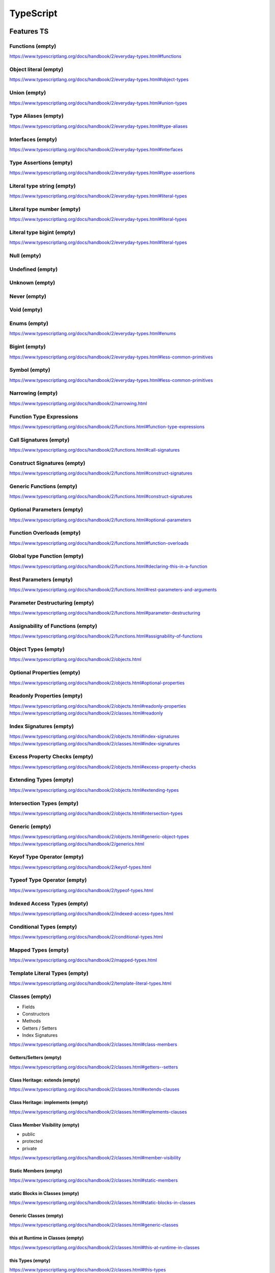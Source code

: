 ..
    Copyright (c) 2025 Huawei Device Co., Ltd.
    Licensed under the Apache License, Version 2.0 (the "License");
    you may not use this file except in compliance with the License.
    You may obtain a copy of the License at
    http://www.apache.org/licenses/LICENSE-2.0
    Unless required by applicable law or agreed to in writing, software
    distributed under the License is distributed on an "AS IS" BASIS,
    WITHOUT WARRANTIES OR CONDITIONS OF ANY KIND, either express or implied.
    See the License for the specific language governing permissions and
    limitations under the License.

++++++++++
TypeScript
++++++++++

.. _Features TS:

Features TS
###########

Functions (empty)
*****************

https://www.typescriptlang.org/docs/handbook/2/everyday-types.html#functions

Object literal (empty)
**********************

https://www.typescriptlang.org/docs/handbook/2/everyday-types.html#object-types

Union (empty)
*************

https://www.typescriptlang.org/docs/handbook/2/everyday-types.html#union-types

Type Aliases (empty)
********************

https://www.typescriptlang.org/docs/handbook/2/everyday-types.html#type-aliases

Interfaces (empty)
******************

https://www.typescriptlang.org/docs/handbook/2/everyday-types.html#interfaces

Type Assertions (empty)
***********************

https://www.typescriptlang.org/docs/handbook/2/everyday-types.html#type-assertions

Literal type string (empty)
***************************

https://www.typescriptlang.org/docs/handbook/2/everyday-types.html#literal-types

Literal type number (empty)
***************************

https://www.typescriptlang.org/docs/handbook/2/everyday-types.html#literal-types

Literal type bigint (empty)
***************************

https://www.typescriptlang.org/docs/handbook/2/everyday-types.html#literal-types

Null (empty)
************

Undefined (empty)
*****************

Unknown (empty)
***************

Never (empty)
*************

Void (empty)
************

Enums (empty)
*************

https://www.typescriptlang.org/docs/handbook/2/everyday-types.html#enums

Bigint (empty)
**************

https://www.typescriptlang.org/docs/handbook/2/everyday-types.html#less-common-primitives

Symbol (empty)
**************

https://www.typescriptlang.org/docs/handbook/2/everyday-types.html#less-common-primitives

Narrowing (empty)
*****************

https://www.typescriptlang.org/docs/handbook/2/narrowing.html

Function Type Expressions
*************************

https://www.typescriptlang.org/docs/handbook/2/functions.html#function-type-expressions

Call Signatures (empty)
***********************

https://www.typescriptlang.org/docs/handbook/2/functions.html#call-signatures

Construct Signatures (empty)
****************************

https://www.typescriptlang.org/docs/handbook/2/functions.html#construct-signatures

Generic Functions (empty)
*************************

https://www.typescriptlang.org/docs/handbook/2/functions.html#construct-signatures

Optional Parameters (empty)
***************************

https://www.typescriptlang.org/docs/handbook/2/functions.html#optional-parameters

Function Overloads (empty)
**************************

https://www.typescriptlang.org/docs/handbook/2/functions.html#function-overloads

Global type Function (empty)
****************************

https://www.typescriptlang.org/docs/handbook/2/functions.html#declaring-this-in-a-function

Rest Parameters (empty)
***********************

https://www.typescriptlang.org/docs/handbook/2/functions.html#rest-parameters-and-arguments

Parameter Destructuring (empty)
*******************************

https://www.typescriptlang.org/docs/handbook/2/functions.html#parameter-destructuring

Assignability of Functions (empty)
**********************************

https://www.typescriptlang.org/docs/handbook/2/functions.html#assignability-of-functions

Object Types (empty)
********************

https://www.typescriptlang.org/docs/handbook/2/objects.html

Optional Properties (empty)
***************************

https://www.typescriptlang.org/docs/handbook/2/objects.html#optional-properties

Readonly Properties (empty)
***************************

https://www.typescriptlang.org/docs/handbook/2/objects.html#readonly-properties
https://www.typescriptlang.org/docs/handbook/2/classes.html#readonly

Index Signatures (empty)
************************

https://www.typescriptlang.org/docs/handbook/2/objects.html#index-signatures
https://www.typescriptlang.org/docs/handbook/2/classes.html#index-signatures

Excess Property Checks (empty)
******************************

https://www.typescriptlang.org/docs/handbook/2/objects.html#excess-property-checks

Extending Types (empty)
***********************

https://www.typescriptlang.org/docs/handbook/2/objects.html#extending-types

Intersection Types (empty)
**************************

https://www.typescriptlang.org/docs/handbook/2/objects.html#intersection-types

Generic (empty)
***************

https://www.typescriptlang.org/docs/handbook/2/objects.html#generic-object-types
https://www.typescriptlang.org/docs/handbook/2/generics.html

Keyof Type Operator (empty)
***************************

https://www.typescriptlang.org/docs/handbook/2/keyof-types.html

Typeof Type Operator (empty)
****************************

https://www.typescriptlang.org/docs/handbook/2/typeof-types.html

Indexed Access Types (empty)
****************************

https://www.typescriptlang.org/docs/handbook/2/indexed-access-types.html

Conditional Types (empty)
*************************

https://www.typescriptlang.org/docs/handbook/2/conditional-types.html

Mapped Types (empty)
********************

https://www.typescriptlang.org/docs/handbook/2/mapped-types.html

Template Literal Types (empty)
******************************

https://www.typescriptlang.org/docs/handbook/2/template-literal-types.html

Classes (empty)
***************

- Fields
- Constructors
- Methods
- Getters / Setters
- Index Signatures

https://www.typescriptlang.org/docs/handbook/2/classes.html#class-members

Getters/Setters (empty)
=======================

https://www.typescriptlang.org/docs/handbook/2/classes.html#getters--setters

Class Heritage: extends (empty)
===============================

https://www.typescriptlang.org/docs/handbook/2/classes.html#extends-clauses

Class Heritage: implements (empty)
==================================

https://www.typescriptlang.org/docs/handbook/2/classes.html#implements-clauses

Class Member Visibility (empty)
===============================

- public
- protected
- private

https://www.typescriptlang.org/docs/handbook/2/classes.html#member-visibility

Static Members (empty)
======================

https://www.typescriptlang.org/docs/handbook/2/classes.html#static-members

static Blocks in Classes (empty)
================================

https://www.typescriptlang.org/docs/handbook/2/classes.html#static-blocks-in-classes

Generic Classes (empty)
=======================

https://www.typescriptlang.org/docs/handbook/2/classes.html#generic-classes

this at Runtime in Classes (empty)
==================================

https://www.typescriptlang.org/docs/handbook/2/classes.html#this-at-runtime-in-classes

this Types (empty)
==================

https://www.typescriptlang.org/docs/handbook/2/classes.html#this-types

Parameter Properties (empty)
============================

https://www.typescriptlang.org/docs/handbook/2/classes.html#parameter-properties

Class Expressions (empty)
=========================

https://www.typescriptlang.org/docs/handbook/2/classes.html#class-expressions

Constructor Signatures (empty)
==============================

https://www.typescriptlang.org/docs/handbook/2/classes.html#constructor-signatures

abstract Classes and Members (empty)
====================================

https://www.typescriptlang.org/docs/handbook/2/classes.html#abstract-classes-and-members

Relationships Between Classes (empty)
=====================================

https://www.typescriptlang.org/docs/handbook/2/classes.html#relationships-between-classes

Modules (empty)
***************

https://www.typescriptlang.org/docs/handbook/2/modules.html

Partial<Type> (empty)
*********************

https://www.typescriptlang.org/docs/handbook/utility-types.html#partialtype

Required<Type> (empty)
**********************

https://www.typescriptlang.org/docs/handbook/utility-types.html#requiredtype

Readonly<Type> (empty)
**********************

https://www.typescriptlang.org/docs/handbook/utility-types.html#readonlytype

Record<Keys, Type> (empty)
**************************

https://www.typescriptlang.org/docs/handbook/utility-types.html#recordkeys-type

Pick<Type, Keys> (empty)
************************

https://www.typescriptlang.org/docs/handbook/utility-types.html#picktype-keys

Omit<Type, Keys> (empty)
************************

https://www.typescriptlang.org/docs/handbook/utility-types.html#omittype-keys

Exclude<UnionType, ExcludedMembers> (empty)
*******************************************

https://www.typescriptlang.org/docs/handbook/utility-types.html#excludeuniontype-excludedmembers

Extract<Type, Union> (empty)
****************************

https://www.typescriptlang.org/docs/handbook/utility-types.html#extracttype-union

NonNullable<Type> (empty)
*************************

https://www.typescriptlang.org/docs/handbook/utility-types.html#nonnullabletype

Parameters<Type> (empty)
************************

https://www.typescriptlang.org/docs/handbook/utility-types.html#parameterstype

ConstructorParameters<Type> (empty)
***********************************

https://www.typescriptlang.org/docs/handbook/utility-types.html#constructorparameterstype

ReturnType<Type> (empty)
************************

https://www.typescriptlang.org/docs/handbook/utility-types.html#returntypetype

InstanceType<Type> (empty)
**************************

https://www.typescriptlang.org/docs/handbook/utility-types.html#instancetypetype

NoInfer<Type> (empty)
*********************

https://www.typescriptlang.org/docs/handbook/utility-types.html#noinfertype

ThisParameterType<Type> (empty)
*******************************

https://www.typescriptlang.org/docs/handbook/utility-types.html#thisparametertypetype

OmitThisParameter<Type> (empty)
*******************************

https://www.typescriptlang.org/docs/handbook/utility-types.html#omitthisparametertype

ThisType<Type> (empty)
**********************

https://www.typescriptlang.org/docs/handbook/utility-types.html#thistypetype

Intrinsic String Manipulation Types (empty)
*******************************************

https://www.typescriptlang.org/docs/handbook/utility-types.html#intrinsic-string-manipulation-types

Decorators (empty)
******************

https://www.typescriptlang.org/docs/handbook/decorators.html

- Decorators
- Decorator Factories
- Decorator Composition
- Decorator Evaluation
- Class Decorators
- Method Decorators
- Accessor Decorators
- Property Decorators
- Parameter Decorators
- Metadata

Declaration Merging (empty)
***************************

https://www.typescriptlang.org/docs/handbook/declaration-merging.html

- Basic Concepts
- Merging Interfaces
- Merging Namespaces
- Merging Namespaces with Classes, Functions, and Enums
- Merging Namespaces with Classes
- Disallowed Merges
- Module Augmentation
- Global augmentation

Enums (empty)
*************

https://www.typescriptlang.org/docs/handbook/enums.html

- Numeric enums
- String enums
- Heterogeneous enums
- Computed and constant members
- Union enums and enum member types
- Enums at runtime
- Enums at compile time
- Reverse mappings
- const enums
- Ambient enums
- Objects vs Enums

Iterators and Generators (empty)
********************************

https://www.typescriptlang.org/docs/handbook/iterators-and-generators.html

- Iterable interface
- for..of statements
- for..of vs. for..in statements
- Code generation

JSX (empty)
***********

https://www.typescriptlang.org/docs/handbook/jsx.html

- The as operator
- Type Checking
- The JSX namespace
- Intrinsic elements
- Value-based elements
- Attribute type checking
- Children Type Checking
- The JSX result type
- The JSX function return type
- Embedding Expressions
- React integration
- Configuring JSX

Mixins (empty)
**************

https://www.typescriptlang.org/docs/handbook/mixins.html

Namespaces (empty)
******************

https://www.typescriptlang.org/docs/handbook/namespaces.html

- Validators in a single file
- Namespacing
- Namespaced Validators
- Splitting Across Files
- Multi-file namespaces
- Aliases
- Working with Other JavaScript Libraries
- Ambient Namespaces

Namespaces and Modules (empty)
******************************

https://www.typescriptlang.org/docs/handbook/namespaces-and-modules.html

- Using Modules
- Using Namespaces
- Pitfalls of Namespaces and Modules
- Needless Namespacing
- Trade-offs of Modules

Symbols (empty)
***************

https://www.typescriptlang.org/docs/handbook/symbols.html

- Symbol.asyncIterator
- Symbol.hasInstance
- Symbol.isConcatSpreadable
- Symbol.iterator
- Symbol.match
- Symbol.replace
- Symbol.search
- Symbol.species
- Symbol.split
- Symbol.toPrimitive
- Symbol.toStringTag
- Symbol.unscopables

Triple-Slash Directives (empty)
*******************************

https://www.typescriptlang.org/docs/handbook/triple-slash-directives.html

Type Compatibility (empty)
**************************

https://www.typescriptlang.org/docs/handbook/type-compatibility.html

Type Inference (empty)
**********************

https://www.typescriptlang.org/docs/handbook/type-inference.html

Variable Declaration (empty)
****************************

https://www.typescriptlang.org/docs/handbook/variable-declarations.html

TS Std library (empty)
######################

Array (empty)
*************

https://www.typescriptlang.org/docs/handbook/2/everyday-types.html#arrays
https://www.typescriptlang.org/docs/handbook/2/objects.html#the-array-type

ReadonlyArray (empty)
*********************

https://www.typescriptlang.org/docs/handbook/2/objects.html#the-readonlyarray-type

Tuple (empty)
*************

https://www.typescriptlang.org/docs/handbook/2/objects.html#tuple-types

Readonly Tuple (empty)
**********************

https://www.typescriptlang.org/docs/handbook/2/objects.html#readonly-tuple-types

Async and concurrency features TS (empty)
#########################################

Awaited<Type> (empty)
*********************

https://www.typescriptlang.org/docs/handbook/utility-types.html#awaitedtype

